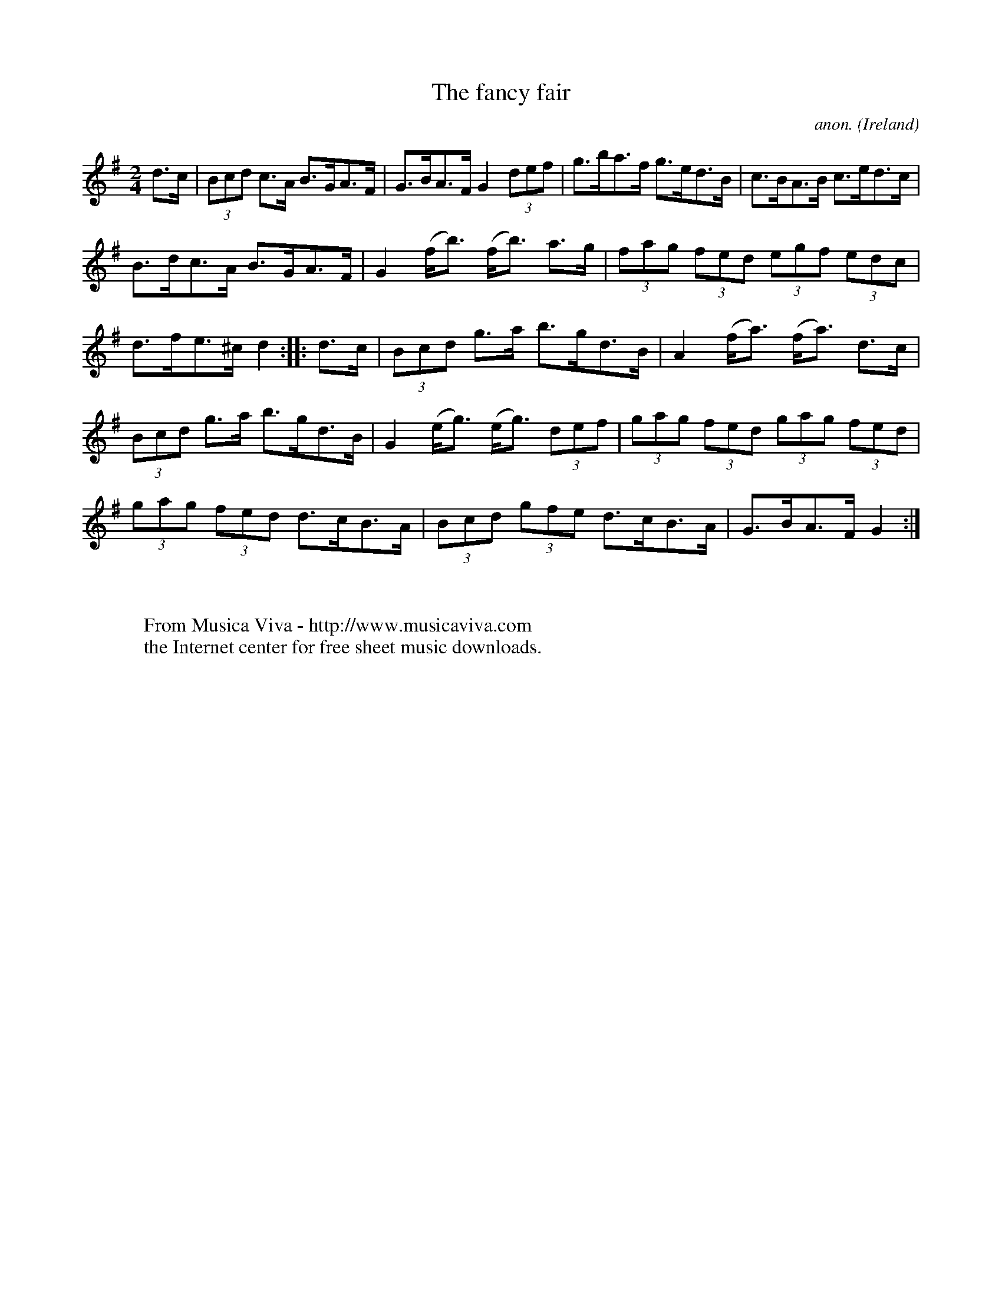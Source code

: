 X:922
T:The fancy fair
C:anon.
O:Ireland
B:Francis O'Neill: "The Dance Music of Ireland" (1907) no. 922
R:Hornpipe
Z:Transcribed by Frank Nordberg - http://www.musicaviva.com
F:http://www.musicaviva.com/abc/tunes/ireland/oneill-1001/0922/oneill-1001-0922-1.abc
M:2/4
L:1/8
K:G
d>c|(3Bcd c>A B>GA>F|G>BA>F G2(3def|g>ba>f g>ed>B|c>BA>B c>ed>c|
B>dc>A B>GA>F|G2 (f<b) (f<b) a>g|(3fag (3fed (3egf (3edc|d>fe>^c d2::d>c|(3Bcd g>a b>gd>B|A2(f<a) (f<a) d>c|
(3Bcd g>a b>gd>B|G2(e<g) (e<g) (3def|(3gag (3fed (3gag (3fed|(3gag (3fed d>cB>A|(3Bcd (3gfe d>cB>A|G>BA>F G2:|
W:
W:
W:  From Musica Viva - http://www.musicaviva.com
W:  the Internet center for free sheet music downloads.
